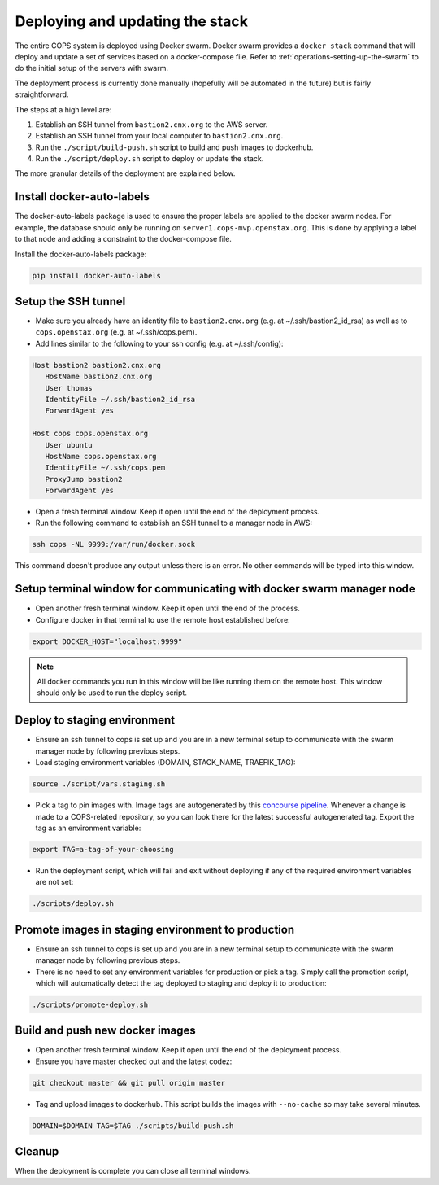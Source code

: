.. _operations-updating-the-stack:

================================
Deploying and updating the stack
================================

The entire COPS system is deployed using Docker swarm. Docker swarm provides a ``docker stack`` command that will deploy and update a set of services based on a docker-compose file. Refer to :ref:`operations-setting-up-the-swarm` to do the initial setup of the servers with swarm.

The deployment process is currently done manually (hopefully will be automated in the future) but is fairly straightforward.

The steps at a high level are:

1. Establish an SSH tunnel from ``bastion2.cnx.org`` to the AWS server.
2. Establish an SSH tunnel from your local computer to ``bastion2.cnx.org``.
3. Run the ``./script/build-push.sh`` script to build and push images to dockerhub.
4. Run the ``./script/deploy.sh`` script to deploy or update the stack.

The more granular details of the deployment are explained below.

Install docker-auto-labels
==========================

The docker-auto-labels package is used to ensure the proper labels are applied to the
docker swarm nodes. For example, the database should only be running on ``server1.cops-mvp.openstax.org``.
This is done by applying a label to that node and adding a constraint to the
docker-compose file.

Install the docker-auto-labels package:

.. code-block:: bash

   pip install docker-auto-labels

Setup the SSH tunnel
====================

* Make sure you already have an identity file to ``bastion2.cnx.org`` (e.g. at ~/.ssh/bastion2_id_rsa) as well as to ``cops.openstax.org`` (e.g. at ~/.ssh/cops.pem).

* Add lines similar to the following to your ssh config (e.g. at ~/.ssh/config):

.. code-block:: text

   Host bastion2 bastion2.cnx.org
      HostName bastion2.cnx.org
      User thomas
      IdentityFile ~/.ssh/bastion2_id_rsa
      ForwardAgent yes

   Host cops cops.openstax.org
      User ubuntu
      HostName cops.openstax.org
      IdentityFile ~/.ssh/cops.pem
      ProxyJump bastion2
      ForwardAgent yes

* Open a fresh terminal window. Keep it open until the end of the deployment process.

* Run the following command to establish an SSH tunnel to a manager node in AWS:

.. code-block:: bash

   ssh cops -NL 9999:/var/run/docker.sock

This command doesn't produce any output unless there is an error. No other commands
will be typed into this window.

Setup terminal window for communicating with docker swarm manager node
======================================================================

* Open another fresh terminal window. Keep it open until the end of the process.

* Configure docker in that terminal to use the remote host established before:

.. code-block:: bash

   export DOCKER_HOST="localhost:9999"

.. note:: All docker commands you run in this window will be like running them on the remote host. This window should only be used to run the deploy script.

Deploy to staging environment
=============================

* Ensure an ssh tunnel to cops is set up and you are in a new terminal setup to communicate with the swarm manager node by following previous steps.

* Load staging environment variables (DOMAIN, STACK_NAME, TRAEFIK_TAG):

.. code-block:: bash

   source ./script/vars.staging.sh

* Pick a tag to pin images with. Image tags are autogenerated by this `concourse pipeline <https://concourse-dev0.openstax.org/teams/Dev/pipelines/ce-image-autotag>`_. Whenever a change is made to a COPS-related repository, so you can look there for the latest successful autogenerated tag. Export the tag as an environment variable:

.. code-block:: bash

   export TAG=a-tag-of-your-choosing

* Run the deployment script, which will fail and exit without deploying if any of the required environment variables are not set:

.. code-block:: bash

   ./scripts/deploy.sh

Promote images in staging environment to production
===================================================

* Ensure an ssh tunnel to cops is set up and you are in a new terminal setup to communicate with the swarm manager node by following previous steps.

* There is no need to set any environment variables for production or pick a tag. Simply call the promotion script, which will automatically detect the tag deployed to staging and deploy it to production:
.. code-block:: bash

   ./scripts/promote-deploy.sh

Build and push new docker images
================================

* Open another fresh terminal window. Keep it open until the end of the deployment process.

* Ensure you have master checked out and the latest codez:

.. code-block:: bash

   git checkout master && git pull origin master

* Tag and upload images to dockerhub. This script builds the images with ``--no-cache`` so may take several minutes.

.. code-block:: bash

   DOMAIN=$DOMAIN TAG=$TAG ./scripts/build-push.sh

Cleanup
=======

When the deployment is complete you can close all terminal windows.
